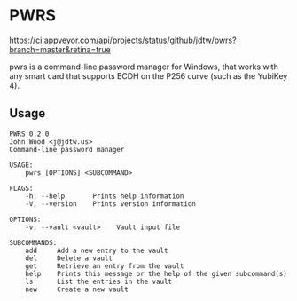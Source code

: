 * PWRS
[[https://ci.appveyor.com/api/projects/status/github/jdtw/pwrs?branch=master&retina=true]]

pwrs is a command-line password manager for Windows, that works
with any smart card that supports ECDH on the P256 curve (such as
the YubiKey 4).
** Usage
#+BEGIN_EXAMPLE
PWRS 0.2.0
John Wood <j@jdtw.us>
Command-line password manager

USAGE:
    pwrs [OPTIONS] <SUBCOMMAND>

FLAGS:
    -h, --help       Prints help information
    -V, --version    Prints version information

OPTIONS:
    -v, --vault <vault>    Vault input file

SUBCOMMANDS:
    add     Add a new entry to the vault
    del     Delete a vault
    get     Retrieve an entry from the vault
    help    Prints this message or the help of the given subcommand(s)
    ls      List the entries in the vault
    new     Create a new vault
#+END_EXAMPLE
